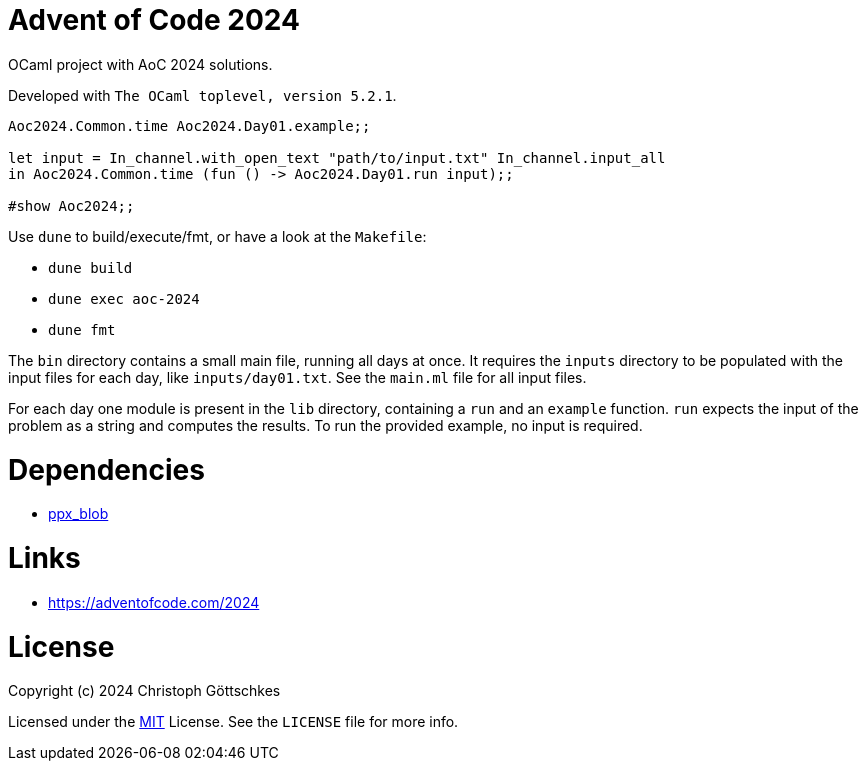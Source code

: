 = Advent of Code 2024

OCaml project with AoC 2024 solutions.

Developed with `The OCaml toplevel, version 5.2.1`.

[source,ocaml]
----
Aoc2024.Common.time Aoc2024.Day01.example;;

let input = In_channel.with_open_text "path/to/input.txt" In_channel.input_all
in Aoc2024.Common.time (fun () -> Aoc2024.Day01.run input);;

#show Aoc2024;;
----

Use `dune` to build/execute/fmt, or have a look at the `Makefile`:

* `dune build`
* `dune exec aoc-2024`
* `dune fmt`

The `bin` directory contains a small main file, running all days at once.
It requires the `inputs` directory to be populated with the input files for each
day, like `inputs/day01.txt`. See the `main.ml` file for all input files.

For each day one module is present in the `lib` directory, containing a `run`
and an `example` function. `run` expects the input of the problem as a string
and computes the results. To run the provided example, no input is required.

= Dependencies

* https://opam.ocaml.org/packages/ppx_blob/[ppx_blob]

= Links

* https://adventofcode.com/2024

= License

Copyright (c) 2024 Christoph Göttschkes

Licensed under the https://opensource.org/licenses/MIT[MIT] License.
See the `LICENSE` file for more info.
